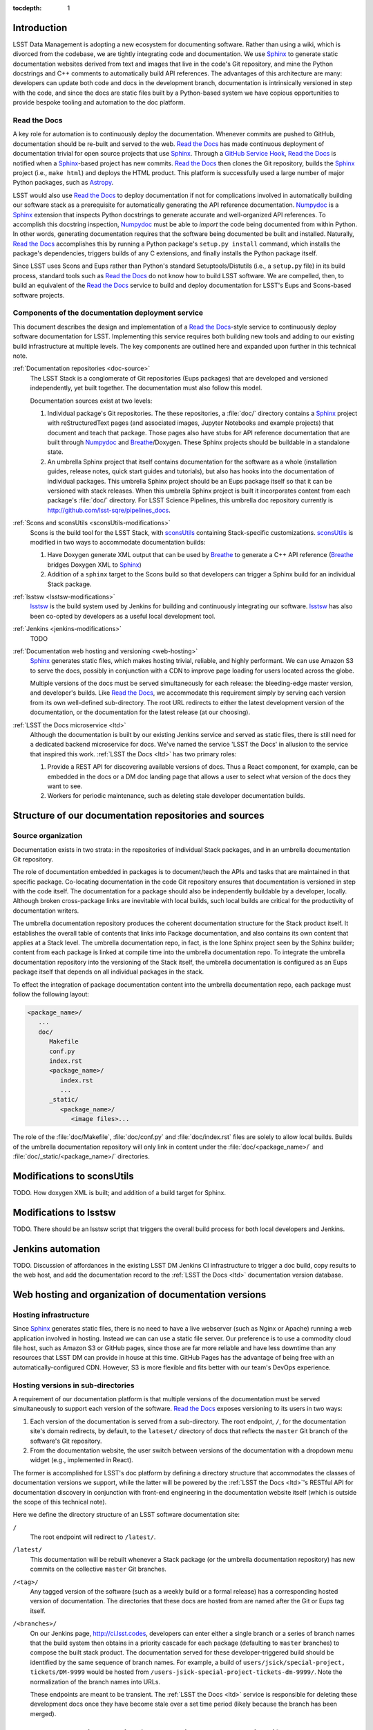 :tocdepth: 1

Introduction
============

LSST Data Management is adopting a new ecosystem for documenting software.
Rather than using a wiki, which is divorced from the codebase, we are tightly integrating code and documentation.
We use Sphinx_ to generate static documentation websites derived from text and images that live in the code's Git repository, and mine the Python docstrings and C++ comments to automatically build API references.
The advantages of this architecture are many: developers can update both code and docs in the development branch, documentation is intrinsically versioned in step with the code, and since the docs are static files built by a Python-based system we have copious opportunities to provide bespoke tooling and automation to the doc platform.

Read the Docs
-------------

A key role for automation is to continuously deploy the documentation.
Whenever commits are pushed to GitHub, documentation should be re-built and served to the web.
`Read the Docs`_ has made continuous deployment of documentation trivial for open source projects that use Sphinx_.
Through a `GitHub Service Hook`_, `Read the Docs`_ is notified when a Sphinx_-based project has new commits.
`Read the Docs`_ then clones the Git repository, builds the Sphinx_ project (i.e., ``make html``) and deploys the HTML product.
This platform is successfully used a large number of major Python packages, such as `Astropy`_.

LSST would also use `Read the Docs`_ to deploy documentation if not for complications involved in automatically building our software stack as a prerequisite for automatically generating the API reference documentation.
Numpydoc_ is a Sphinx_ extension that inspects Python docstrings to generate accurate and well-organized API references.
To accomplish this docstring inspection, Numpydoc_ must be able to *import* the code being documented from within Python.
In other words, generating documentation requires that the software being documented be built and installed.
Naturally, `Read the Docs`_ accomplishes this by running a Python package's ``setup.py install`` command, which installs the package's dependencies, triggers builds of any C extensions, and finally installs the Python package itself.

Since LSST uses Scons and Eups rather than Python's standard Setuptools/Distutils (i.e., a ``setup.py`` file) in its build process, standard tools such as `Read the Docs`_ do not know how to build LSST software.
We are compelled, then, to build an equivalent of the `Read the Docs`_ service to build and deploy documentation for LSST's Eups and Scons-based software projects.

Components of the documentation deployment service
--------------------------------------------------

This document describes the design and implementation of a `Read the Docs`_-style service to continuously deploy software documentation for LSST.
Implementing this service requires both building new tools and adding to our existing build infrastructure at multiple levels.
The key components are outlined here and expanded upon further in this technical note.

:ref:`Documentation repositories <doc-source>`
   The LSST Stack is a conglomerate of Git repositories (Eups packages) that are developed and versioned independently, yet built together.
   The documentation must also follow this model.

   Documentation sources exist at two levels:

   1. Individual package's Git repositories. The these repositories, a :file:`doc/` directory contains a Sphinx_ project with reStructuredText pages (and associated images, Jupyter Notebooks and example projects) that document and teach that package.
      Those pages also have stubs for API reference documentation that are built through Numpydoc_ and Breathe_/Doxygen.
      These Sphinx projects should be buildable in a standalone state.

   2. An umbrella Sphinx project that itself contains documentation for the software as a whole (installation guides, release notes, quick start guides and tutorials), but also has hooks into the documentation of individual packages.
      This umbrella Sphinx project should be an Eups package itself so that it can be versioned with stack releases.
      When this umbrella Sphinx project is built it incorporates content from each package's :file:`doc/` directory.
      For LSST Science Pipelines, this umbrella doc repository currently is http://github.com/lsst-sqre/pipelines_docs.

:ref:`Scons and sconsUtils <sconsUtils-modifications>`
   Scons is the build tool for the LSST Stack, with sconsUtils_ containing Stack-specific customizations.
   sconsUtils_ is modified in two ways to accommodate documentation builds:

   1. Have Doxygen generate XML output that can be used by Breathe_ to generate a C++ API reference (Breathe_ bridges Doxygen XML to Sphinx_)
   2. Addition of a ``sphinx`` target to the Scons build so that developers can trigger a Sphinx build for an individual Stack package.

:ref:`lsstsw <lsstsw-modifications>`
   lsstsw_ is the build system used by Jenkins for building and continuously integrating our software.
   lsstsw_ has also been co-opted by developers as a useful local development tool.

:ref:`Jenkins <jenkins-modifications>`
   TODO

:ref:`Documentation web hosting and versioning <web-hosting>`
   Sphinx_ generates static files, which makes hosting trivial, reliable, and highly performant.
   We can use Amazon S3 to serve the docs, possibly in conjunction with a CDN to improve page loading for users located across the globe.

   Multiple versions of the docs must be served simultaneously for each release: the bleeding-edge master version, and developer's builds.
   Like `Read the Docs`_, we accommodate this requirement simply by serving each version from its own well-defined sub-directory.
   The root URL redirects to either the latest development version of the documentation, or the documentation for the latest release (at our choosing).

:ref:`LSST the Docs microservice <ltd>`
   Although the documentation is built by our existing Jenkins service and served as static files, there is still need for a dedicated backend microservice for docs.
   We've named the service 'LSST the Docs' in allusion to the service that inspired this work.
   :ref:`LSST the Docs <ltd>` has two primary roles:

   1. Provide a REST API for discovering available versions of docs. Thus a React component, for example, can be embedded in the docs or a DM doc landing page that allows a user to select what version of the docs they want to see.
   2. Workers for periodic maintenance, such as deleting stale developer documentation builds.

.. _doc-source:

Structure of our documentation repositories and sources
=======================================================

Source organization
-------------------

Documentation exists in two strata: in the repositories of individual Stack packages, and in an umbrella documentation Git repository.

The role of documentation embedded in packages is to document/teach the APIs and tasks that are maintained in that specific package.
Co-locating documentation in the code Git repository ensures that documentation is versioned in step with the code itself.
The documentation for a package should also be independently buildable by a developer, locally.
Although broken cross-package links are inevitable with local builds, such local builds are critical for the productivity of documentation writers.

The umbrella documentation repository produces the coherent documentation structure for the Stack product itself.
It establishes the overall table of contents that links into Package documentation, and also contains its own content that applies at a Stack level.
The umbrella documentation repo, in fact, is the lone Sphinx project seen by the Sphinx builder; content from each package is linked at compile time into the umbrella documentation repo.
To integrate the umbrella documentation repository into the versioning of the Stack itself, the umbrella documentation is configured as an Eups package itself that depends on all individual packages in the stack.

To effect the integration of package documentation content into the umbrella documentation repo, each package must follow the following layout:

.. code-block:: text

   <package_name>/
      ...
      doc/
         Makefile
         conf.py
         index.rst
         <package_name>/
            index.rst
            ...
         _static/
            <package_name>/
               <image files>...

The role of the :file:`doc/Makefile`, :file:`doc/conf.py` and :file:`doc/index.rst` files are solely to allow local builds.
Builds of the umbrella documentation repository will only link in content under the :file:`doc/<package_name>/` and :file:`doc/_static/<package_name>/` directories.

.. _sconsutils-modifications:

Modifications to sconsUtils
===========================

TODO.
How doxygen XML is built; and addition of a build target for Sphinx.

.. _lsstsw-modifications:

Modifications to lsstsw
=======================

TODO.
There should be an lsstsw script that triggers the overall build process for both local developers and Jenkins.

.. _jenkins-modifications:

Jenkins automation
==================

TODO.
Discussion of affordances in the existing LSST DM Jenkins CI infrastructure to trigger a doc build, copy results to the web host, and add the documentation record to the :ref:`LSST the Docs <ltd>` documentation version database.

.. _web-hosting:

Web hosting and organization of documentation versions
======================================================

.. _hosting-service:

Hosting infrastructure
----------------------

Since Sphinx_ generates static files, there is no need to have a live webserver (such as Nginx or Apache) running a web application involved in hosting.
Instead we can can use a static file server.
Our preference is to use a commodity cloud file host, such as Amazon S3 or GitHub pages, since those are far more reliable and have less downtime than any resources that LSST DM can provide in house at this time.
GitHub Pages has the advantage of being free with an automatically-configured CDN.
However, S3 is more flexible and fits better with our team's DevOps experience.

.. _directory-structure:

Hosting versions in sub-directories
-----------------------------------

A requirement of our documentation platform is that multiple versions of the documentation must be served simultaneously to support each version of the software.
`Read the Docs`_ exposes versioning to its users in two ways:

1. Each version of the documentation is served from a sub-directory.
   The root endpoint, ``/``, for the documentation site's domain redirects, by default, to the ``lateset/`` directory of docs that reflects the ``master`` Git branch of the software's Git repository.
2. From the documentation website, the user switch between versions of the documentation with a dropdown menu widget (e.g., implemented in React).

The former is accomplished for LSST's doc platform by defining a directory structure that accommodates the classes of documentation versions we support, while the latter will be powered by the :ref:`LSST the Docs <ltd>`\ 's RESTful API for documentation discovery in conjunction with front-end engineering in the documentation website itself (which is outside the scope of this technical note).

Here we define the directory structure of an LSST software documentation site:

``/``
   The root endpoint will redirect to ``/latest/``.

``/latest/``
   This documentation will be rebuilt whenever a Stack package (or the umbrella documentation repository) has new commits on the collective ``master`` Git branches.

``/<tag>/``
   Any tagged version of the software (such as a weekly build or a formal release) has a corresponding hosted version of documentation.
   The directories that these docs are hosted from are named after the Git or Eups tag itself.

``/<branches>/``
   On our Jenkins page, http://ci.lsst.codes, developers can enter either a single branch or a series of branch names that the build system then obtains in a priority cascade for each package (defaulting to ``master`` branches) to compose the built stack product.
   The documentation served for these developer-triggered build should be identified by the same sequence of branch names.
   For example, a build of ``users/jsick/special-project, tickets/DM-9999`` would be hosted from ``/users-jsick-special-project-tickets-dm-9999/``.
   Note the normalization of the branch names into URLs.

   These endpoints are meant to be transient.
   The :ref:`LSST the Docs <ltd>` service is responsible for deleting these development docs once they have become stale over a set time period (likely because the branch has been merged).

.. _ltd:

LSST the Docs microservice for managing documentation lifecycles and version discovery
======================================================================================

LSST the Docs is a backend microservice that has a database of available documentation versions, a RESTful API so that these documentation versions can be managed and discovered, and finally a set of service workers that maintain the documentation resources.

Database schema
---------------

There are two database tables, although additional tables may be useful for user accounts and other configuration details.

projects
^^^^^^^^

Information about software projects.

``eups_package``
   Name of the top-level Eups package for the software product (e.g., ``lsst_apps``.

``name``
   Human-friendly name for the software product.

``bucket``
   S3 bucket identifier where documentation for this project is contained.

``domain``
   Domain where documentation is hosted (e.g., ``pipelines.lsst.io`` or ``qserv.lsst.io``).

versions
^^^^^^^^

Information about published versions of documentation for projects.

``project``
   Foreign key to the project for this documentation.

``kind``
   ``master``, ``branch`` or ``eups_tag``.

``name``
   URL-safe name of this version; also the directory where the documentation is stored inside the bucket.

``date_created``
   Date when this version of the documentation was first published.

``date_last_modified``
   Most recent date when this version of the documentation was updated (through a new Jenkins build).

``builder``
   For ``branch``-type documentation, this field will correspond to the GitHub user who triggered the Jenkins build.

RESTFul API
-----------

Project API
^^^^^^^^^^^

- ``POST projects/<eups_package>`` --- Create a new project. Message body is JSON.
- ``PATCH projects/<eups_package>`` --- Partial update to metadata about a project. Message body is JSON.
- ``GET projects/<eups_package>`` --- Get information about a software project. JSON with row from ``projects`` table.
- ``GET projects/<eups_package>/versions`` --- Shortcut to list all available versions. This would be used by a version selection UI component.
- ``DELETE projects/<eups_package>`` --- Delete a software project (also deletes its documentation on S3).

Version API
^^^^^^^^^^^

- ``POST projects/<eups_package>/versions/<name>`` --- Create a new version. The message body is JSON with information to create a new row in the ``versions`` database. The documentation file upload itself is done by Jenkins.
- ``PATCH projects/<eups_package>/versions/<name>`` --- Partial update to metadata about a version. Message body is JSON. For example, updating the ``date_last_modified``.
- ``GET projects/<eups_package>/versions/<name>`` --- Get all metadata about a version.
- ``DELETE projects/<eups_package>/versions/<name>`` --- Delete a version of the documentation. Deletes both the DB record and the documentation on S3.


Periodic maintenance tasks
--------------------------

Ancillary to the LSST the Docs web app that serves the RESTFul API would be worker tasks that are triggered periodically to maintain the documentation.
Celery can be used to mange these tasks.

One such task would examine the ``date_last_modified`` for each of all ``branch``-type versions of documentation, and delete any version that has not been updated within a set time period.

Other aspects (a wishlist)
--------------------------

- Users / API keys / authentication.
- Integration with HipChat to message a developer the URL of their build documentation.
- Providing access to build logs from Jenkins to identify issues.
- Admin Web dashboard that consumes the API.
- Full text search through ElasticSearch. This could be part of a larger DM documentation search system, however.

.. _Sphinx: http://sphinx-doc.org
.. _Read the Docs: http://readthedocs.org
.. _GitHub Service Hook: https://developer.github.com/webhooks/#service-hooks
.. _Astropy: http://docs.astropy.org
.. _Numpydoc: https://github.com/numpy/numpydoc
.. _sconsUtils: https://github.com/lsst/sconsUtils
.. _Breathe: http://breathe.readthedocs.org/en/latest/
.. _lsstsw: https://github.com/lsst/lsstsw
